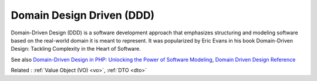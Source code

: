 .. _ddd:
.. meta::
	:description:
		Domain Design Driven (DDD): Domain-Driven Design (DDD) is a software development approach that emphasizes structuring and modeling software based on the real-world domain it is meant to represent.
	:twitter:card: summary_large_image
	:twitter:site: @exakat
	:twitter:title: Domain Design Driven (DDD)
	:twitter:description: Domain Design Driven (DDD): Domain-Driven Design (DDD) is a software development approach that emphasizes structuring and modeling software based on the real-world domain it is meant to represent
	:twitter:creator: @exakat
	:twitter:image:src: https://php-dictionary.readthedocs.io/en/latest/_static/logo.png
	:og:image: https://php-dictionary.readthedocs.io/en/latest/_static/logo.png
	:og:title: Domain Design Driven (DDD)
	:og:type: article
	:og:description: Domain-Driven Design (DDD) is a software development approach that emphasizes structuring and modeling software based on the real-world domain it is meant to represent
	:og:url: https://php-dictionary.readthedocs.io/en/latest/dictionary/ddd.ini.html
	:og:locale: en


Domain Design Driven (DDD)
--------------------------

Domain-Driven Design (DDD) is a software development approach that emphasizes structuring and modeling software based on the real-world domain it is meant to represent. It was popularized by Eric Evans in his book Domain-Driven Design: Tackling Complexity in the Heart of Software.

See also `Domain-Driven Design in PHP: Unlocking the Power of Software Modeling <https://medium.com/@mohammad.roshandelpoor/domain-driven-design-in-php-unlocking-the-power-of-software-modeling-eeaeab234c12>`_, `Domain Driven Design Reference <https://www.domainlanguage.com/wp-content/uploads/2016/05/DDD_Reference_2015-03.pdf>`_

Related : :ref:`Value Object (VO) <vo>`, :ref:`DTO <dto>`
